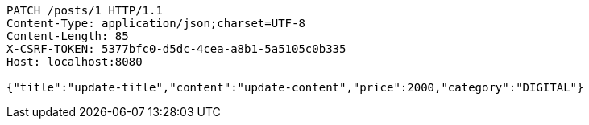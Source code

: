 [source,http,options="nowrap"]
----
PATCH /posts/1 HTTP/1.1
Content-Type: application/json;charset=UTF-8
Content-Length: 85
X-CSRF-TOKEN: 5377bfc0-d5dc-4cea-a8b1-5a5105c0b335
Host: localhost:8080

{"title":"update-title","content":"update-content","price":2000,"category":"DIGITAL"}
----